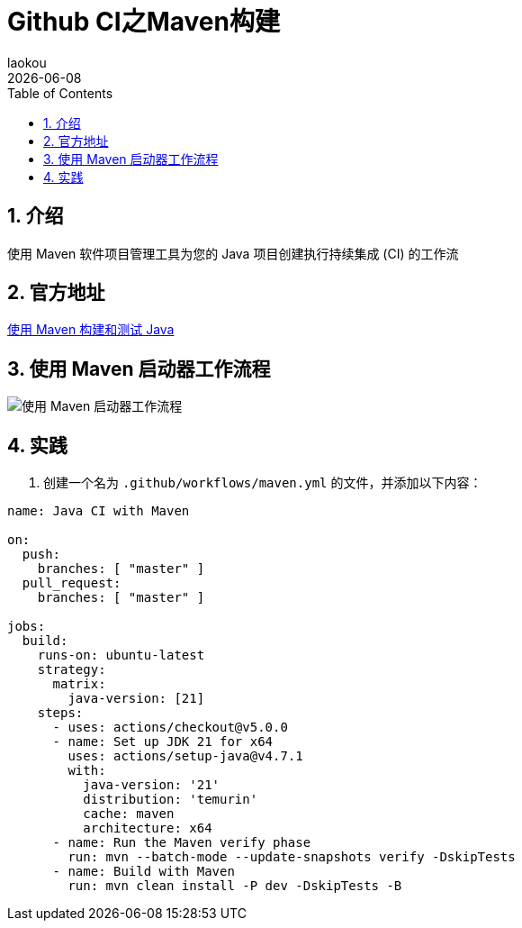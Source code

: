 [[github-ci-maven-build]]
= Github CI之Maven构建
:revdate: {docdate}
:toc: left
:Author: laokou
:doctype: document
:toclevels: 4
:tabsize: 4

:numbered:

== 介绍

使用 Maven 软件项目管理工具为您的 Java 项目创建执行持续集成 (CI) 的工作流

== 官方地址

https://docs.github.com/en/actions/automating-builds-and-tests/building-and-testing-java-with-maven[使用 Maven 构建和测试 Java]

== 使用 Maven 启动器工作流程

image:image/tools/img_9.png[使用 Maven 启动器工作流程]

== 实践

1. 创建一个名为 `.github/workflows/maven.yml` 的文件，并添加以下内容：

[source,yaml]
----
name: Java CI with Maven

on:
  push:
    branches: [ "master" ]
  pull_request:
    branches: [ "master" ]

jobs:
  build:
    runs-on: ubuntu-latest
    strategy:
      matrix:
        java-version: [21]
    steps:
      - uses: actions/checkout@v5.0.0
      - name: Set up JDK 21 for x64
        uses: actions/setup-java@v4.7.1
        with:
          java-version: '21'
          distribution: 'temurin'
          cache: maven
          architecture: x64
      - name: Run the Maven verify phase
        run: mvn --batch-mode --update-snapshots verify -DskipTests
      - name: Build with Maven
        run: mvn clean install -P dev -DskipTests -B
----
